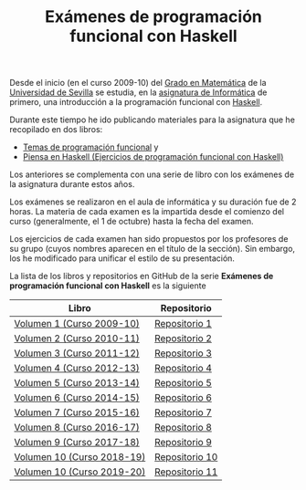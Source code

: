 #+TITLE: Exámenes de programación funcional con Haskell

Desde el inicio (en el curso 2009-10) del [[http://www.matematicas.us.es/estudios/grado-en-matematicas][Grado en Matemática]] de la [[http://www.us.es/][Universidad
de Sevilla]] se estudia, en la [[http://www.cs.us.es/~jalonso/cursos/i1m/][asignatura de Informática]] de primero, una
introducción a la programación funcional con [[http://es.wikipedia.org/wiki/Haskell][Haskell]].

Durante este tiempo he ido publicando materiales para la asignatura que he
recopilado en dos libros:

+ [[http://www.cs.us.es/~jalonso/publicaciones/2013-Temas_de_PF_con_Haskell.pdf][Temas de programación funcional]] y
+ [[http://www.cs.us.es/~jalonso/publicaciones/Piensa_en_Haskell.pdf][Piensa en Haskell (Ejercicios de programación funcional con Haskell)]]

Los anteriores se complementa con una serie de libro con los exámenes
de la asignatura durante estos años.

Los exámenes se realizaron en el aula de informática y su duración fue de 2
horas. La materia de cada examen es la impartida desde el comienzo del curso
(generalmente, el 1 de octubre) hasta la fecha del examen.

Los ejercicios de cada examen han sido propuestos por los profesores de su
grupo (cuyos nombres aparecen en el título de la sección). Sin embargo, los he
modificado para unificar el estilo de su presentación.

La lista de los libros y repositorios en GitHub de la serie *Exámenes de
programación funcional con Haskell* es la siguiente
|----------------------------+----------------|
| Libro                      | Repositorio    |
|----------------------------+----------------|
| [[https://github.com/jaalonso/Examenes_de_PF_con_Haskell_Vol1/raw/master/Libro/Examenes_de_PF_con_Haskell_Vol1.pdf][Volumen  1 (Curso 2009-10)]] | [[https://github.com/jaalonso/Examenes_de_PF_con_Haskell_Vol1][Repositorio 1]]  |
| [[https://github.com/jaalonso/Examenes_de_PF_con_Haskell_Vol2/raw/master/Libro/Examenes_de_PF_con_Haskell_Vol2.pdf][Volumen  2 (Curso 2010-11)]] | [[https://github.com/jaalonso/Examenes_de_PF_con_Haskell_Vol2][Repositorio 2]]  |
| [[https://github.com/jaalonso/Examenes_de_PF_con_Haskell_Vol3/raw/master/Libro/Examenes_de_PF_con_Haskell_Vol3.pdf][Volumen  3 (Curso 2011-12)]] | [[https://github.com/jaalonso/Examenes_de_PF_con_Haskell_Vol3][Repositorio 3]]  |
| [[https://github.com/jaalonso/Examenes_de_PF_con_Haskell_Vol4/raw/master/Libro/Examenes_de_PF_con_Haskell_Vol4.pdf][Volumen  4 (Curso 2012-13)]] | [[https://github.com/jaalonso/Examenes_de_PF_con_Haskell_Vol4][Repositorio 4]]  |
| [[https://github.com/jaalonso/Examenes_de_PF_con_Haskell_Vol5/raw/master/Libro/Examenes_de_PF_con_Haskell_Vol5.pdf][Volumen  5 (Curso 2013-14)]] | [[https://github.com/jaalonso/Examenes_de_PF_con_Haskell_Vol5][Repositorio 5]]  |
| [[https://github.com/jaalonso/Examenes_de_PF_con_Haskell_Vol6/raw/master/Libro/Examenes_de_PF_con_Haskell_Vol6.pdf][Volumen  6 (Curso 2014-15)]] | [[https://github.com/jaalonso/Examenes_de_PF_con_Haskell_Vol6][Repositorio 6]]  |
| [[https://github.com/jaalonso/Examenes_de_PF_con_Haskell_Vol7/raw/master/Libro/Examenes_de_PF_con_Haskell_Vol7.pdf][Volumen  7 (Curso 2015-16)]] | [[https://github.com/jaalonso/Examenes_de_PF_con_Haskell_Vol7][Repositorio 7]]  |
| [[https://github.com/jaalonso/Examenes_de_PF_con_Haskell_Vol8/raw/master/Libro/Examenes_de_PF_con_Haskell_Vol8.pdf][Volumen  8 (Curso 2016-17)]] | [[https://github.com/jaalonso/Examenes_de_PF_con_Haskell_Vol8][Repositorio 8]]  |
| [[https://github.com/jaalonso/Examenes_de_PF_con_Haskell_Vol9/raw/master/Libro/Examenes_de_PF_con_Haskell_Vol9.pdf][Volumen  9 (Curso 2017-18)]] | [[https://github.com/jaalonso/Examenes_de_PF_con_Haskell_Vol9][Repositorio 9]]  |
| [[https://github.com/jaalonso/Examenes_de_PF_con_Haskell_Vol10/raw/master/Libro/Examenes_de_PF_con_Haskell_Vol10.pdf][Volumen 10 (Curso 2018-19)]] | [[https://github.com/jaalonso/Examenes_de_PF_con_Haskell_Vol10][Repositorio 10]] |
| [[https://github.com/jaalonso/Examenes_de_PF_con_Haskell_Vol10/raw/master/Libro/Examenes_de_PF_con_Haskell_Vol11.pdf][Volumen 10 (Curso 2019-20)]] | [[https://github.com/jaalonso/Examenes_de_PF_con_Haskell_Vol11][Repositorio 11]] |
|----------------------------+----------------|

